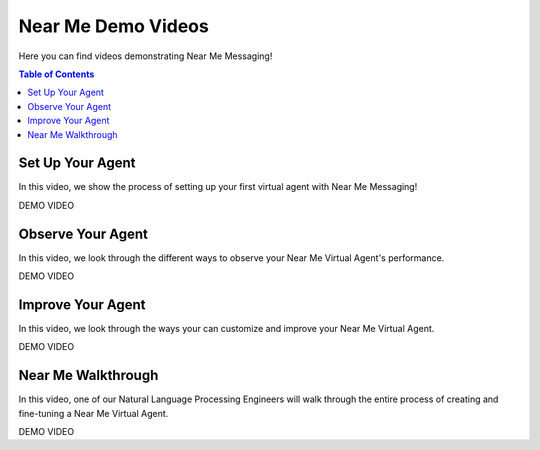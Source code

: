 .. _videos:

==================================
Near Me Demo Videos
==================================

Here you can find videos demonstrating Near Me Messaging!

.. contents:: Table of Contents
    :local:
    :depth: 3

Set Up Your Agent
------------------

In this video, we show the process of setting up your first virtual agent with Near Me Messaging!

DEMO VIDEO

Observe Your Agent
--------------------

In this video, we look through the different ways to observe your Near Me Virtual Agent's performance.

DEMO VIDEO

Improve Your Agent
-------------------

In this video, we look through the ways your can customize and improve your Near Me Virtual Agent.

DEMO VIDEO

Near Me Walkthrough
--------------------

In this video, one of our Natural Language Processing Engineers will walk through the entire process of creating and fine-tuning a Near Me Virtual Agent.

DEMO VIDEO